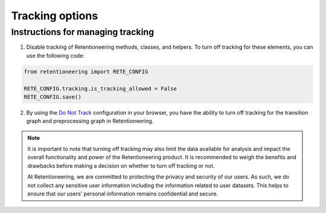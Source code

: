 Tracking options
================

Instructions for managing tracking
----------------------------------

1. Disable tracking of Retentioneering methods, classes, and helpers. To turn off tracking for these elements, you can use the following code:

.. code-block:: python

    from retentioneering import RETE_CONFIG

    RETE_CONFIG.tracking.is_tracking_allowed = False
    RETE_CONFIG.save()

2. By using the `Do Not Track <https://support.google.com/chrome/answer/2790761?hl=en&co=GENIE.Platform%3DDesktop>`_ configuration in your browser, you have the ability to turn off tracking for the transition graph and preprocessing graph in Retentioneering.

.. note::

    It is important to note that turning off tracking may also limit the data available for analysis and impact the overall functionality and power of the Retentioneering product. It is recommended to weigh the benefits and drawbacks before making a decision on whether to turn off tracking or not.

    At Retentioneering, we are committed to protecting the privacy and security of our users. As such, we do not collect any sensitive user information including the information related to user datasets. This helps to ensure that our users' personal information remains confidential and secure.
